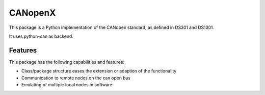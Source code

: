CANopenX
========

This package is a Python implementation of the CANopen standard, as defined in DS301 and DS1301.

It uses python-can as backend.

Features
--------

This package has the following capabilities and features:

- Class/package structure eases the extension or adaption of the functionality
- Communication to remote nodes on the can open bus
- Emulating of multiple local nodes in software
